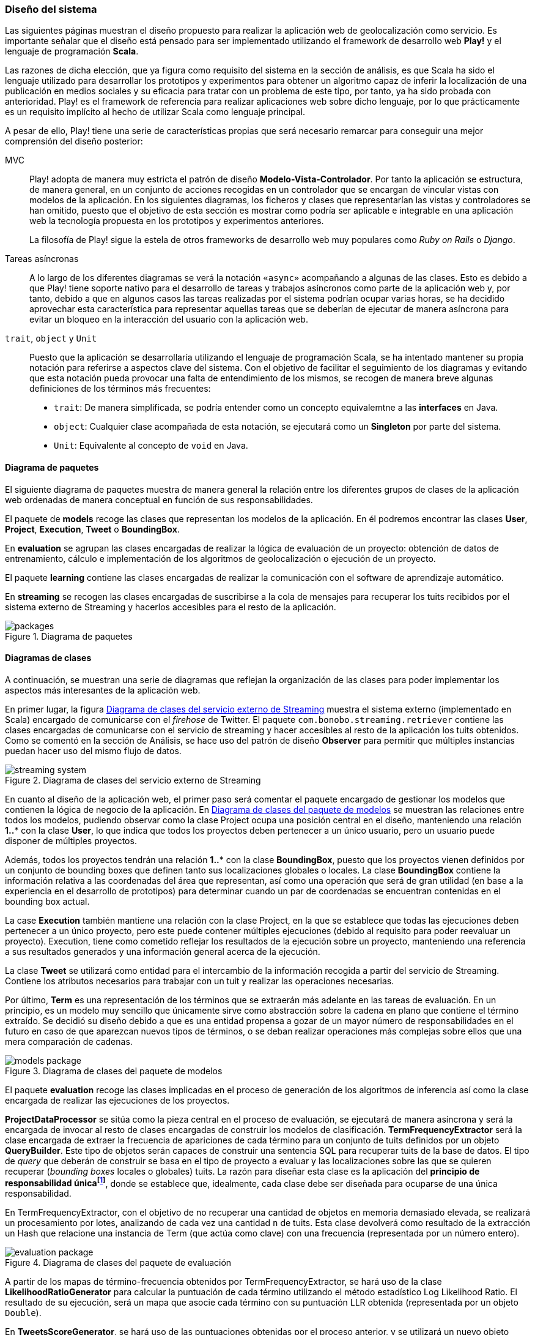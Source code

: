 === Diseño del sistema

Las siguientes páginas muestran el diseño propuesto para realizar la aplicación web de geolocalización como servicio. Es importante señalar que el diseño está pensado para ser implementado utilizando el framework de desarrollo web *Play!* y el lenguaje de programación *Scala*.

Las razones de dicha elección, que ya figura como requisito del sistema en la sección de análisis, es que Scala ha sido el lenguaje utilizado para desarrollar los prototipos y experimentos para obtener un algoritmo capaz de inferir la localización de una publicación en medios sociales y su eficacia para tratar con un problema de este tipo, por tanto, ya ha sido probada con anterioridad. Play! es el framework de referencia para realizar aplicaciones web sobre dicho lenguaje, por lo que prácticamente es un requisito implícito al hecho de utilizar Scala como lenguaje principal.

A pesar de ello, Play! tiene una serie de características propias que será necesario remarcar para conseguir una mejor comprensión del diseño posterior:

MVC::

Play! adopta de manera muy estricta el patrón de diseño *Modelo-Vista-Controlador*. Por tanto la aplicación se estructura, de manera general, en un conjunto de acciones recogidas en un controlador que se encargan de vincular vistas con modelos de la aplicación. En los siguientes diagramas, los ficheros y clases que representarían las vistas y controladores se han omitido, puesto que el objetivo de esta sección es mostrar como podría ser aplicable e integrable en una aplicación web la tecnología propuesta en los prototipos y experimentos anteriores.
+
La filosofía de Play! sigue la estela de otros frameworks de desarrollo web muy populares como _Ruby on Rails_ o _Django_.

Tareas asíncronas::

A lo largo de los diferentes diagramas se verá la notación `«async»` acompañando a algunas de las clases. Esto es debido a que Play! tiene soporte nativo para el desarrollo de tareas y trabajos asíncronos como parte de la aplicación web y, por tanto, debido a que en algunos casos las tareas realizadas por el sistema podrían ocupar varias horas, se ha decidido aprovechar esta característica para representar aquellas tareas que se deberían de ejecutar de manera asíncrona para evitar un bloqueo en la interacción del usuario con la aplicación web.

`trait`, `object` y `Unit`::

Puesto que la aplicación se desarrollaría utilizando el lenguaje de programación Scala, se ha intentado mantener su propia notación para referirse a aspectos clave del sistema. Con el objetivo de facilitar el seguimiento de los diagramas y evitando que esta notación pueda provocar una falta de entendimiento de los mismos, se recogen de manera breve algunas definiciones de los términos más frecuentes:
+
* `trait`: De manera simplificada, se podría entender como un concepto equivalemtne a las *interfaces* en Java.
* `object`: Cualquier clase acompañada de esta notación, se ejecutará como un *Singleton* por parte del sistema.
* `Unit`: Equivalente al concepto de `void` en Java.

==== Diagrama de paquetes

El siguiente diagrama de paquetes muestra de manera general la relación entre los diferentes grupos de clases de la aplicación web ordenadas de manera conceptual en función de sus responsabilidades.

El paquete de *models* recoge las clases que representan los modelos de la aplicación. En él podremos encontrar las clases *User*, *Project*, *Execution*, *Tweet* o *BoundingBox*.

En *evaluation* se agrupan las clases encargadas de realizar la lógica de evaluación de un proyecto: obtención de datos de entrenamiento, cálculo e implementación de los algoritmos de geolocalización o ejecución de un proyecto.

El paquete *learning* contiene las clases encargadas de realizar la comunicación con el software de aprendizaje automático.

En *streaming* se recogen las clases encargadas de suscribirse a la cola de mensajes para recuperar los tuits recibidos por el sistema externo de Streaming y hacerlos accesibles para el resto de la aplicación.

.Diagrama de paquetes
image::application/design/packages.png[align="center"]

==== Diagramas de clases

A continuación, se muestran una serie de diagramas que reflejan la organización de las clases para poder implementar los aspectos más interesantes de la aplicación web.

En primer lugar, la figura <<streaming-system-diagram>> muestra el sistema externo (implementado en Scala) encargado de comunicarse con el _firehose_ de Twitter. El paquete `com.bonobo.streaming.retriever` contiene las clases encargadas de comunicarse con el servicio de streaming y hacer accesibles al resto de la aplicación los tuits obtenidos. Como se comentó en la sección de Análisis, se hace uso del patrón de diseño *Observer* para permitir que múltiples instancias puedan hacer uso del mismo flujo de datos.

.Diagrama de clases del servicio externo de Streaming
image::application/design/streaming-system.png[id="streaming-system-diagram",align="center"]

En cuanto al diseño de la aplicación web, el primer paso será comentar el paquete encargado de gestionar los modelos que contienen la lógica de negocio de la aplicación. En <<models-package-diagram>> se muestran las relaciones entre todos los modelos, pudiendo observar como la clase Project ocupa una posición central en el diseño, manteniendo una relación *1..** con la clase *User*, lo que indica que todos los proyectos deben pertenecer a un único usuario, pero un usuario puede disponer de múltiples proyectos.

Además, todos los proyectos tendrán una relación *1..** con la clase *BoundingBox*, puesto que los proyectos vienen definidos por un conjunto de bounding boxes que definen tanto sus localizaciones globales o locales. La clase *BoundingBox* contiene la información relativa a las coordenadas del área que representan, así como una operación que será de gran utilidad (en base a la experiencia en el desarrollo de prototipos) para determinar cuando un par de coordenadas se encuentran contenidas en el bounding box actual.

La case *Execution* también mantiene una relación con la clase Project, en la que se establece que todas las ejecuciones deben pertenecer a un único proyecto, pero este puede contener múltiples ejecuciones (debido al requisito para poder reevaluar un proyecto). Execution, tiene como cometido reflejar los resultados de la ejecución sobre un proyecto, manteniendo una referencia a sus resultados generados y una información general acerca de la ejecución.

La clase *Tweet* se utilizará como entidad para el intercambio de la información recogida a partir del servicio de Streaming. Contiene los atributos necesarios para trabajar con un tuit y realizar las operaciones necesarias.

Por último, *Term* es una representación de los términos que se extraerán más adelante en las tareas de evaluación. En un principio, es un modelo muy sencillo que únicamente sirve como abstracción sobre la cadena en plano que contiene el término extraído. Se decidió su diseño debido a que es una entidad propensa a gozar de un mayor número de responsabilidades en el futuro en caso de que aparezcan nuevos tipos de términos, o se deban realizar operaciones más complejas sobre ellos que una mera comparación de cadenas.

.Diagrama de clases del paquete de modelos
image::application/design/models-package.png[id="models-package-diagram",align="center"]

El paquete *evaluation* recoge las clases implicadas en el proceso de generación de los algoritmos de inferencia así como la clase encargada de realizar las ejecuciones de los proyectos.

*ProjectDataProcessor* se sitúa como la pieza central en el proceso de evaluación, se ejecutará de manera asíncrona y será la encargada de invocar al resto de clases encargadas de construir los modelos de clasificación. *TermFrequencyExtractor* será la clase encargada de extraer la frecuencia de apariciones de cada término para un conjunto de tuits definidos por un objeto *QueryBuilder*. Este tipo de objetos serán capaces de construir una sentencia SQL para recuperar tuits de la base de datos. El tipo de _query_ que deberán de construir se basa en el tipo de proyecto a evaluar y las localizaciones sobre las que se quieren recuperar (_bounding boxes_ locales o globales) tuits. La razón para diseñar esta clase es la aplicación del *principio de responsabilidad únicafootnote:[http://www.butunclebob.com/ArticleS.UncleBob.PrinciplesOfOod]*, donde se establece que, idealmente, cada clase debe ser diseñada para ocuparse de una única responsabilidad.

En TermFrequencyExtractor, con el objetivo de no recuperar una cantidad de objetos en memoria demasiado elevada, se realizará un procesamiento por lotes, analizando de cada vez una cantidad `n` de tuits. Esta clase devolverá como resultado de la extracción un Hash que relacione una instancia de Term (que actúa como clave) con una frecuencia (representada por un número entero).

.Diagrama de clases del paquete de evaluación
image::application/design/evaluation-package.png[align="center"]

A partir de los mapas de término-frecuencia obtenidos por TermFrequencyExtractor, se hará uso de la clase *LikelihoodRatioGenerator* para calcular la puntuación de cada término utilizando el método estadístico Log Likelihood Ratio. El resultado de su ejecución, será un mapa que asocie cada término con su puntuación LLR obtenida (representada por un objeto `Double`).

En *TweetsScoreGenerator*, se hará uso de las puntuaciones obtenidas por el proceso anterior, y se utilizará un nuevo objeto QueryBuilder que permita recuperar tuits para las localizaciones globales y locales del proyecto con el objetivo de calcular la puntuación de cada tuit en función de los términos que contiene. Para extraer los términos de cada tuit, se utilizará un objeto *ExtractionFilter*, el cual se implementará utilizando un patrón de diseño *Decorator* que permita reflejar el mismo diseño explicado en <<_sistema_de_filtros>>. La puntuación de cada tuit, se almacenará como un nuevo objeto en la base de datos (*TweetScoreContainer*) que mantenga una referencia al identificador del tuit analizado, así como una puntuación representada por un objeto Double y una referencia al proyecto sobre el que se está realizando la evaluación.

Las últimas clases pertenecientes al paquete de evaluación son: *ProjectExecutionService* y *ProjectExecutionResultContainer*. La primera, se trata de una clase que se ejecutará de manera asíncrona e implementará la lógica necesaria para realizar la ejecución de un proyecto en base a las evaluaciones realizadas en los pasos anteriores. Así pues, a partir de un objeto Project y utilizando el paquete de *streaming*, realizará la evaluación de cada tuit recibido sobre el modelo de clasificación vinculado al proyecto e implementado como parte del paquete de *learning*.

Cada tuit positivamente evaluado se almacenará, junto con su *Execution* asociada, en el objeto ProjectExecutionResultContainer. Los objetos Execution serán instanciados una vez comenzado el proceso de ejecución en ProjectExecutionService y se irán actualizando con los datos de la ejecución en curso.

En el paquete de *learning* se agrupan las clases que tienen como misión comunicarse con el software de aprendizaje automático y recoger toda la lógica referente a la creación y evaluación de nuevos modelos. La clase *MachineLearningManager* sirve como interfaz pública y como la fachada a utilizar por el resto de la aplicación, relegando la implementación de cada método sobre la propia clase `...Manager` de cada software de aprendizaje automático que se pueda utilizar como parte del sistema. Los métodos recogidos por esta clase son:

* `createModel`: creará un modelo de evaluación para el proyecto pasado como parámetro. La clase *MachineLearningModel* representa la entidad de un modelo de aprendizaje automático y únicamente contiene un `id` que permita identificar al modelo y el proyecto al que pertenece. Su misión es crear una entidad común para representar los modelos de cualquier software de aprendizaje automático.

* `addTrainingData`: añadirá la un nuevo ejemplo al modelo de aprendizaje automático.

* `evaluate`: evaluará el tuit recibido sobre el modelo asociado al proyecto que se pasa como parámetro. Se devolverá una instancia de *MachineLearningPrediction* que utilizará la propiedad `isPositive` para indicar si el tuit pertenece o no al área de estudio.

En el caso de `VowpalWabbitManager` se deberá de realizar una comunicación con el servicio web RESTful que albergará el ejecutable de Vowpal Wabbit.

.Diagrama de clases del paquete de aprendizaje automático
image::application/design/learning-package.png[align="center"]

El paquete de `streaming` contiene las clases que esperan comunicarse con el sistema de cola de mensajes utilizado para transferir los tuits del sistema externo a la aplicación web. Además, su segunda responsabilidad es proveer un mecanismo que permita hacer accesibles esos mismos tuits al resto de clases de la aplicación. Para ello, el sistema propuesto se basa en una implementación del patrón de diseño *Observer* muy similar a lo propuesto también en el servicio externo de recolección de tuits.

En este caso, la clase *TwitterStreamingSubscriber* se ejecutará de manera asíncrona y estará suscrita a la cola de mensajes esperando recibir nuevos mensajes. Cada vez que recibe un nuevo mensaje, recorrerá la lista de listeners que tenga suscritos e invocará al método `onTweetReceived` con el nuevo tuit recibido. Todos los listeners de la clase TwitterStreamingSubscriber deberán implementar el _trait_ *TwitterStreamingListener*. En este caso, un ejemplo podría ser la clase *ProjectExecutionListener*, que se podría utilizar a la hora de ejecutar un nuevo proyecto, y en donde su método `onTweetReceived` realizaría la comunicación con el software de aprendizaje automático que evaluaría el nuevo tuit recibido en directo.

.Diagrama de clases del paquete de streaming
image::application/design/streaming-package.png[align="center"]

==== Diagrama de despliegue

El diagrama de despliegue en <<deployment-diagram>> muestra la propuesta para desplegar el sistema presentado en los diagramas previos en un conjunto de servidores alojados, principalmente, en un proveedor de servicios Cloud. Puesto que lo habitual en este tipo de servicios es ofrecer unidades de procesamiento individualesfootnote:[Denominados _Dynos_ en Heroku (https://www.heroku.com/features) o _Gears_ en OpenShift (https://www.openshift.com/products/pricing)] (de diversos tamaños y características) se ha intentado representar cada pieza independiente del sistema en un servidor que se instalaría en cada una de las unidades de procesamiento adquiridas.

.Diagrama de despliegue
image::application/design/deployment.png[id="deployment-diagram",align="center"]

El servidor web *Apache* serviría a su vez como balanceador de carga sobre el conjunto de aplicaciones web que podrían estar instaladas en varios servidores independientes. El proceso para configurar Apache como servidor _front end_ de la aplicación podría seguir los pasos propuestos en la propia documentación del framework Play!: http://www.playframework.com/documentation/2.4.x/HTTPServer.

==== Diseño del plan de pruebas

